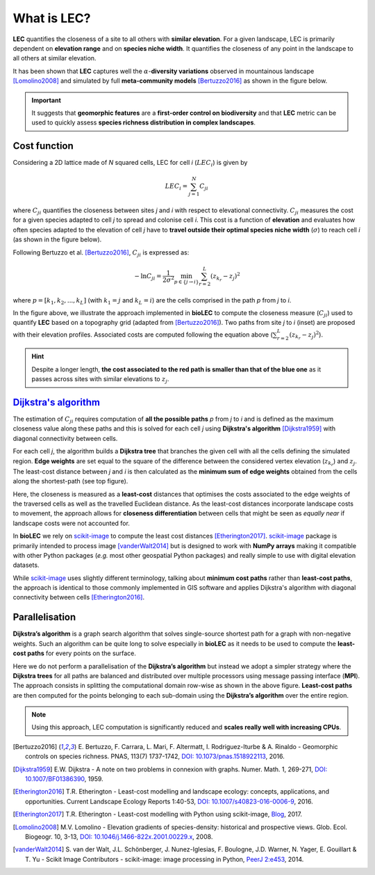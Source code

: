 What is LEC?
============

**LEC** quantifies the closeness of a site to all others with **similar elevation**.
For a given landscape, LEC is primarily dependent on **elevation range** and on **species niche width**. It quantifies the closeness of any point in the landscape to all others at similar elevation.

It has been shown that **LEC** captures well the :math:`\alpha`-**diversity variations** observed in mountainous landscape [Lomolino2008]_ and simulated by full **meta-community models** [Bertuzzo2016]_ as shown in the figure below.

.. image:: ../bioLEC/Notebooks/images/pearson.jpg
   :scale: 20 %
   :alt: LEC versus diversity
   :align: center

.. important::
  It suggests that **geomorphic features** are a **first-order control on biodiversity** and that **LEC** metric can be used to  quickly assess **species richness distribution in complex landscapes**.


Cost function
-------------

Considering a 2D lattice made of *N* squared cells, LEC for cell *i* (:math:`{LEC}_i`) is given by

.. math::
   {LEC}_i = \sum_{j=1}^N C_{ji}

where :math:`C_{ji}` quantifies the closeness between sites *j* and *i* with respect to elevational connectivity. :math:`C_{ji}` measures the cost for a given species adapted to cell *j* to spread and colonise cell *i*. This cost is a function of **elevation** and evaluates how often species adapted to the elevation of cell *j* have to **travel outside their optimal species niche width** (:math:`\sigma`) to reach cell *i* (as shown in the figure below).

Following Bertuzzo et al. [Bertuzzo2016]_, :math:`C_{ji}` is expressed as:

.. math::
   -\ln C_{ji} = \frac{1}{2\sigma^2} \min_{p  \in \{j\rightarrow i\}} \sum_{r=2}^L (z_{k_r}-z_j)^2

where :math:`p=[k_1,k_2, ...,k_L]` (with :math:`k_1=j` and :math:`k_L=i`) are the cells comprised in the path *p* from *j* to *i*.

.. image:: ../bioLEC/Notebooks/images/path.jpg
   :scale: 20 %
   :alt: LEC computation
   :align: center

In the figure above, we illustrate the approach implemented in **bioLEC** to compute the closeness measure (:math:`C_{ji}`) used to quantify **LEC** based on a topography grid (adapted from [Bertuzzo2016]_). Two paths from site *j* to *i* (inset) are proposed with their elevation profiles. Associated costs are computed following the equation above (:math:`\sum_{r=2}^L (z_{k_r}-z_j)^2`).


.. hint::
    Despite a longer length, **the cost associated to the red path is smaller than that of the blue one** as it passes across sites with similar elevations to :math:`z_j`.

`Dijkstra's algorithm`_
-----------------------

The estimation of :math:`C_{ji}` requires computation of **all the possible paths** *p* from *j* to *i* and is defined as the maximum closeness value along these paths and this is solved for each cell *j* using **Dijkstra's algorithm** [Dijkstra1959]_ with diagonal connectivity between cells.

For each cell *j*, the algorithm  builds a **Dijkstra tree** that branches the given cell with all the cells defining the simulated region. **Edge weights** are set equal to the square of the difference between the considered vertex elevation (:math:`z_{k_r}`) and :math:`z_j`. The least-cost distance between *j* and *i* is then calculated as the **minimum sum of edge weights** obtained from the cells along the shortest-path (see top figure).

Here, the closeness is measured as a **least-cost** distances that optimises the costs associated to the edge weights of the traversed cells as well as the travelled Euclidean distance. As the least-cost distances incorporate landscape costs to movement, the approach allows for **closeness differentiation** between cells that might be seen as *equally near* if landscape costs were not accounted for.

In **bioLEC** we rely on `scikit-image`_ to compute the least cost distances [Etherington2017]_. `scikit-image`_ package is primarily intended to process image [vanderWalt2014]_ but is designed to work with **NumPy arrays** making it compatible with other Python packages (*e.g.* most other geospatial Python packages) and really simple to use with digital elevation datasets.

While `scikit-image`_ uses slightly different terminology, talking about **minimum cost paths** rather than **least-cost paths**, the approach is identical to those commonly implemented in GIS software and applies Dijkstra's algorithm with diagonal connectivity between cells [Etherington2016]_.


Parallelisation
---------------

**Dijkstra’s algorithm** is a graph search algorithm that solves single-source shortest path for a graph with non-negative weights. Such an algorithm can be quite long to solve especially in **bioLEC** as it needs to be used to compute the **least-cost paths** for every points on the surface.

.. image:: ../bioLEC/Notebooks/images/parallel.jpg
   :scale: 50 %
   :alt: Parallel runtime
   :align: center

Here we do not perform a parallelisation of the **Dijkstra’s algorithm** but instead we adopt a simpler strategy where the **Dijkstra trees** for all paths are balanced and distributed over multiple processors using message passing interface (**MPI**). The approach consists in splitting the computational domain row-wise as shown in the above figure.  **Least-cost paths** are then computed for the points belonging to each sub-domain using the **Dijkstra’s algorithm** over the entire region.

.. note::
  Using this approach, LEC computation is significantly reduced and **scales really well with increasing CPUs**.

.. [Bertuzzo2016] E. Bertuzzo, F. Carrara, L. Mari, F. Altermatt, I. Rodriguez-Iturbe & A. Rinaldo -
  Geomorphic controls on species richness. PNAS, 113(7) 1737-1742, `DOI: 10.1073/pnas.1518922113`_, 2016.

.. [Dijkstra1959] E.W. Dijkstra -
  A note on two problems in connexion with graphs. Numer. Math. 1, 269-271, `DOI: 10.1007/BF01386390`_, 1959.

.. [Etherington2016] T.R. Etherington -
  Least-cost modelling and landscape ecology: concepts, applications, and opportunities. Current Landscape Ecology Reports 1:40-53, `DOI: 10.1007/s40823-016-0006-9`_, 2016.

.. [Etherington2017] T.R. Etherington -
  Least-cost modelling with Python using scikit-image, Blog_, 2017.

.. [Lomolino2008] M.V. Lomolino -
  Elevation gradients of species-density: historical and prospective views. Glob. Ecol. Biogeogr. 10, 3-13, `DOI: 10.1046/j.1466-822x.2001.00229.x`_, 2008.

.. [vanderWalt2014] S. van der Walt, J.L. Schönberger, J. Nunez-Iglesias, F. Boulogne, J.D. Warner, N. Yager, E. Gouillart & T. Yu -
  Scikit Image Contributors - scikit-image: image processing in Python, `PeerJ 2:e453`_, 2014.



.. _`DOI: 10.1073/pnas.1518922113`: http://www.pnas.org/cgi/doi/10.1073/pnas.1518922113
.. _`DOI: 10.1007/BF01386390`: https://link.springer.com/article/10.1007/BF01386390
.. _`DOI: 10.1007/s40823-016-0006-9`: https://link.springer.com/article/10.1007/s40823-016-0006-9
.. _Blog: http://tretherington.blogspot.com/2017/01/least-cost-modelling-with-python-using.html
.. _`DOI: 10.1046/j.1466-822x.2001.00229.x`: https://doi.org/10.1046/j.1466-822x.2001.00229.x
.. _`PeerJ 2:e453`: https://peerj.com/articles/453/
.. _`scikit-image`: http://scikit-image.org/
.. _`Dijkstra's algorithm`: https://en.wikipedia.org/wiki/Dijkstra%27s_algorithm
